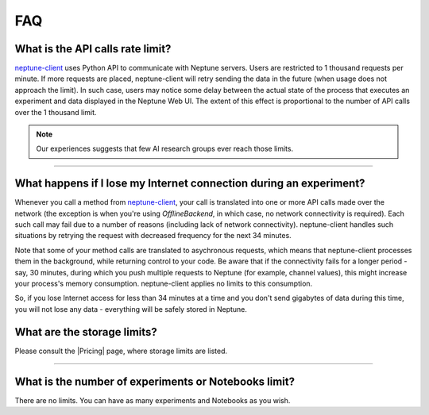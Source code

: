FAQ
===
.. _core-concepts_limits-top:

What is the API calls rate limit?
-------------------------------------
`neptune-client <https://neptune.ai>`_ uses Python API to communicate with Neptune servers.
Users are restricted to 1 thousand requests per minute. If more requests are placed, neptune-client will retry sending the
data in the future (when usage does not approach the limit). In such case, users may notice some delay between the actual state of the
process that executes an experiment and data displayed in the Neptune Web UI. The extent of this effect is proportional
to the number of API calls over the 1 thousand limit.

.. note::

    Our experiences suggests that few AI research groups ever reach those limits.

.. External links

.. |Pricing| raw:: html

    <a href="https://neptune.ai/pricing" target="_blank">Pricing</a>

----

What happens if I lose my Internet connection during an experiment?
-------------------------------------------------------------------
Whenever you call a method from `neptune-client <https://neptune.ai>`_, your call is
translated into one or more API calls made over the network (the exception is when you're using `OfflineBackend`,
in which case, no network connectivity is required). Each such call may fail due to a number of reasons
(including lack of network connectivity). neptune-client handles such situations by retrying the request with
decreased frequency for the next 34 minutes.


Note that some of your method calls are translated to asychronous requests, which means that neptune-client processes
them in the background, while returning control to your code. Be aware that if the connectivity fails for a longer period -
say, 30 minutes, during which you push multiple requests to Neptune (for example, channel values), this might increase
your process's memory consumption. neptune-client applies no limits to this consumption.


So, if you lose Internet access for less than 34 minutes at a time and you don't send gigabytes of data during this time,
you will not lose any data - everything will be safely stored in Neptune.

What are the storage limits?
---------------------------
Please consult the |Pricing| page, where storage limits are listed.

----

What is the number of experiments or Notebooks limit?
--------------------------------------------------------
There are no limits. You can have as many experiments and Notebooks as you wish.